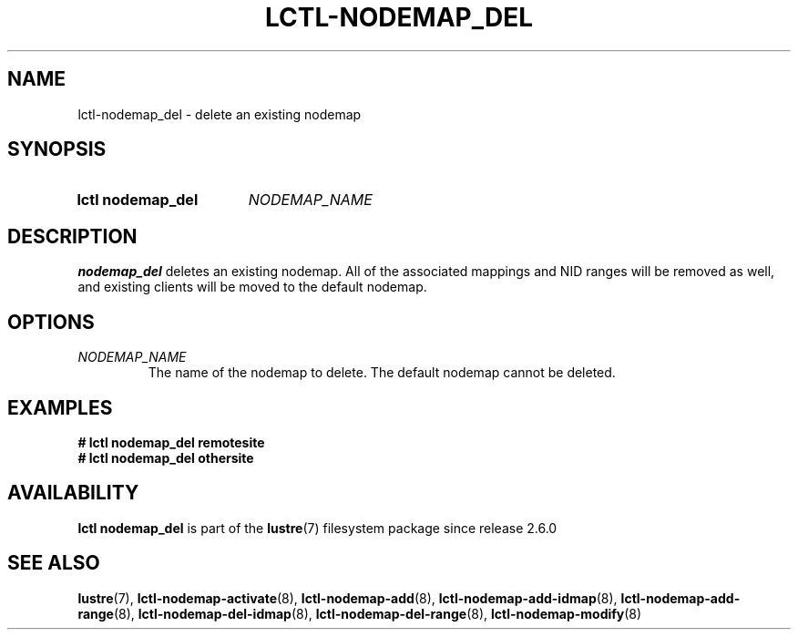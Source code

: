 .TH LCTL-NODEMAP_DEL 8 2024-08-14 Lustre "Lustre Configuration Utilities"
.SH NAME
lctl-nodemap_del \- delete an existing nodemap
.SH SYNOPSIS
.SY "lctl nodemap_del"
.I NODEMAP_NAME
.YS
.SH DESCRIPTION
.B nodemap_del
deletes an existing nodemap. All of the associated mappings and
NID ranges will be removed as well, and existing clients will be moved to the
default nodemap.
.SH OPTIONS
.TP
.I NODEMAP_NAME
The name of the nodemap to delete. The default nodemap cannot be deleted.
.SH EXAMPLES
.EX
.B # lctl nodemap_del remotesite
.B # lctl nodemap_del othersite
.EE
.SH AVAILABILITY
.B lctl nodemap_del
is part of the
.BR lustre (7)
filesystem package since release 2.6.0
.\" Added in commit v2_5_53_0-13-gae295503f5
.SH SEE ALSO
.BR lustre (7),
.BR lctl-nodemap-activate (8),
.BR lctl-nodemap-add (8),
.BR lctl-nodemap-add-idmap (8),
.BR lctl-nodemap-add-range (8),
.BR lctl-nodemap-del-idmap (8),
.BR lctl-nodemap-del-range (8),
.BR lctl-nodemap-modify (8)
